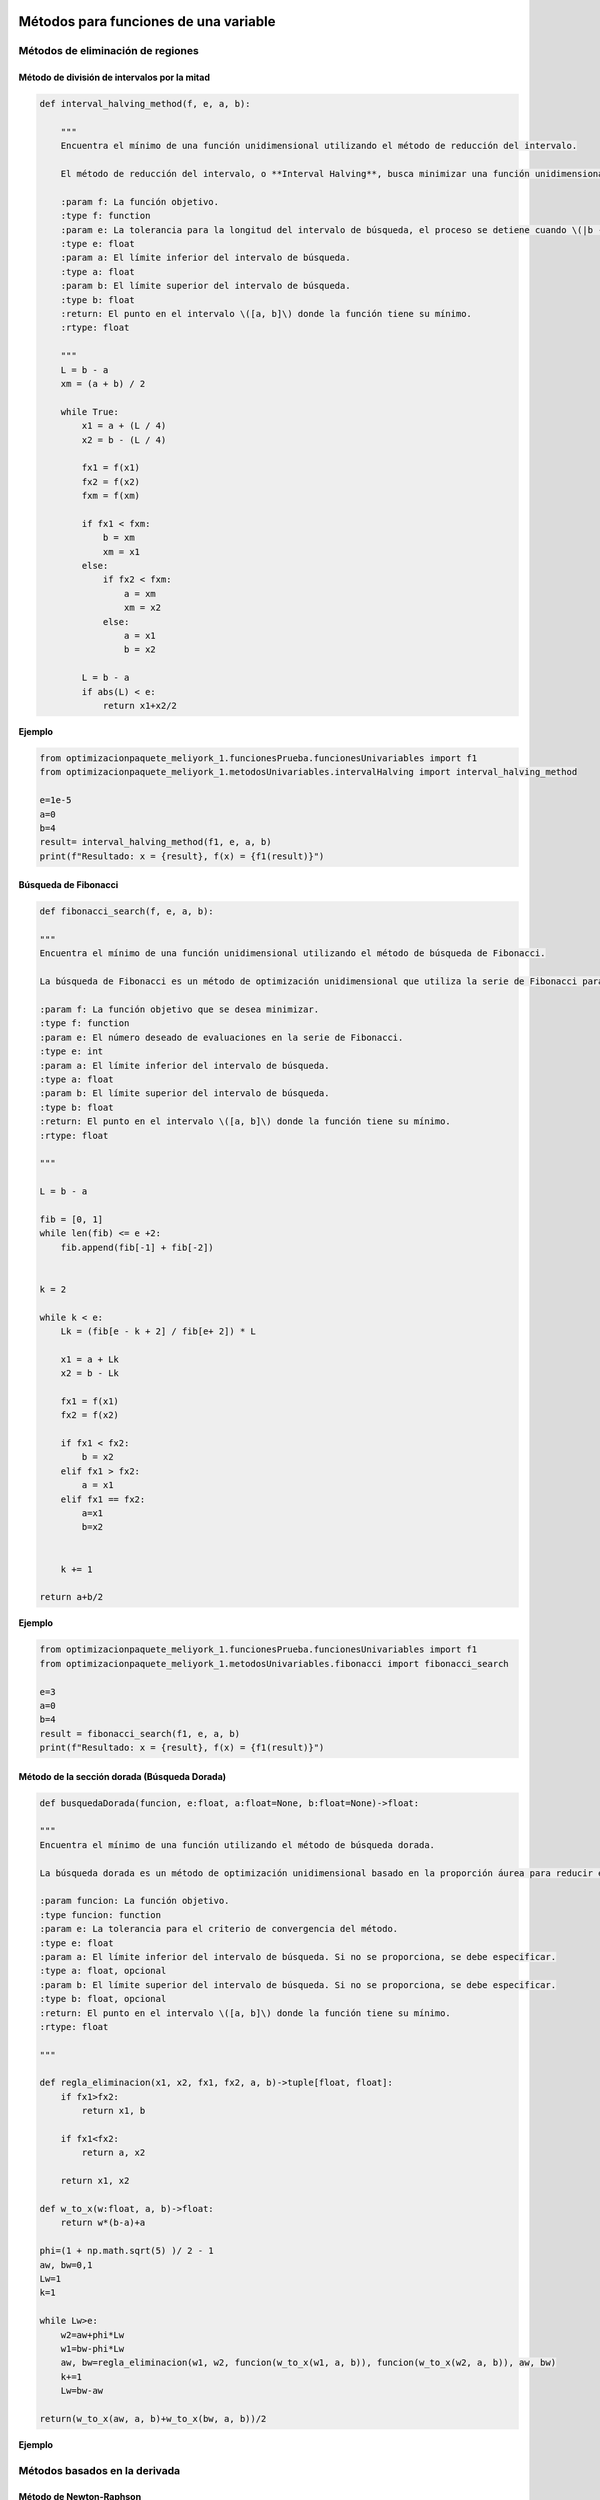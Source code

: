.. _algoritmos:

Métodos para funciones de una variable
======================================

Métodos de eliminación de regiones
----------------------------------

Método de división de intervalos por la mitad
^^^^^^^^^^^^^^^^^^^^^^^^^^^^^^^^^^^^^^^^^^^^^

.. code-block:: python
    
    def interval_halving_method(f, e, a, b):
        
        """
        Encuentra el mínimo de una función unidimensional utilizando el método de reducción del intervalo.

        El método de reducción del intervalo, o **Interval Halving**, busca minimizar una función unidimensional reduciendo el intervalo de búsqueda en cada iteración, eligiendo entre dos puntos que se encuentran a la mitad de la longitud del intervalo.

        :param f: La función objetivo.
        :type f: function
        :param e: La tolerancia para la longitud del intervalo de búsqueda, el proceso se detiene cuando \(|b - a| < e\).
        :type e: float
        :param a: El límite inferior del intervalo de búsqueda.
        :type a: float
        :param b: El límite superior del intervalo de búsqueda.
        :type b: float
        :return: El punto en el intervalo \([a, b]\) donde la función tiene su mínimo.
        :rtype: float

        """
        L = b - a
        xm = (a + b) / 2

        while True:
            x1 = a + (L / 4)
            x2 = b - (L / 4)

            fx1 = f(x1)
            fx2 = f(x2)
            fxm = f(xm)

            if fx1 < fxm:
                b = xm
                xm = x1
            else:
                if fx2 < fxm:
                    a = xm
                    xm = x2
                else:
                    a = x1
                    b = x2

            L = b - a
            if abs(L) < e:
                return x1+x2/2 
            
**Ejemplo**

.. code-block:: python
    
    from optimizacionpaquete_meliyork_1.funcionesPrueba.funcionesUnivariables import f1
    from optimizacionpaquete_meliyork_1.metodosUnivariables.intervalHalving import interval_halving_method
    
    e=1e-5
    a=0
    b=4
    result= interval_halving_method(f1, e, a, b)
    print(f"Resultado: x = {result}, f(x) = {f1(result)}")
    


Búsqueda de Fibonacci
^^^^^^^^^^^^^^^^^^^^^^^^^^^^^^^^^^^^^^^^^^^^^

.. code-block:: python
   
    def fibonacci_search(f, e, a, b):
    
    """
    Encuentra el mínimo de una función unidimensional utilizando el método de búsqueda de Fibonacci.

    La búsqueda de Fibonacci es un método de optimización unidimensional que utiliza la serie de Fibonacci para reducir el intervalo de búsqueda de manera eficiente.

    :param f: La función objetivo que se desea minimizar.
    :type f: function
    :param e: El número deseado de evaluaciones en la serie de Fibonacci.
    :type e: int
    :param a: El límite inferior del intervalo de búsqueda.
    :type a: float
    :param b: El límite superior del intervalo de búsqueda.
    :type b: float
    :return: El punto en el intervalo \([a, b]\) donde la función tiene su mínimo.
    :rtype: float

    """
    
    L = b - a

    fib = [0, 1]
    while len(fib) <= e +2:
        fib.append(fib[-1] + fib[-2])

    
    k = 2

    while k < e:
        Lk = (fib[e - k + 2] / fib[e+ 2]) * L

        x1 = a + Lk
        x2 = b - Lk

        fx1 = f(x1)
        fx2 = f(x2)

        if fx1 < fx2:
            b = x2
        elif fx1 > fx2:
            a = x1
        elif fx1 == fx2:
            a=x1
            b=x2

        
        k += 1

    return a+b/2



**Ejemplo**

.. code-block:: python   

    from optimizacionpaquete_meliyork_1.funcionesPrueba.funcionesUnivariables import f1
    from optimizacionpaquete_meliyork_1.metodosUnivariables.fibonacci import fibonacci_search
    
    e=3
    a=0
    b=4
    result = fibonacci_search(f1, e, a, b)
    print(f"Resultado: x = {result}, f(x) = {f1(result)}")


Método de la sección dorada (Búsqueda Dorada)
^^^^^^^^^^^^^^^^^^^^^^^^^^^^^^^^^^^^^^^^^^^^^
.. code-block:: python 
    
    def busquedaDorada(funcion, e:float, a:float=None, b:float=None)->float:
    
    """
    Encuentra el mínimo de una función utilizando el método de búsqueda dorada.

    La búsqueda dorada es un método de optimización unidimensional basado en la proporción áurea para reducir el intervalo de búsqueda de manera eficiente.

    :param funcion: La función objetivo.
    :type funcion: function
    :param e: La tolerancia para el criterio de convergencia del método.
    :type e: float
    :param a: El límite inferior del intervalo de búsqueda. Si no se proporciona, se debe especificar.
    :type a: float, opcional
    :param b: El límite superior del intervalo de búsqueda. Si no se proporciona, se debe especificar.
    :type b: float, opcional
    :return: El punto en el intervalo \([a, b]\) donde la función tiene su mínimo.
    :rtype: float

    """
    
    def regla_eliminacion(x1, x2, fx1, fx2, a, b)->tuple[float, float]:
        if fx1>fx2:
            return x1, b
        
        if fx1<fx2:
            return a, x2
        
        return x1, x2 

    def w_to_x(w:float, a, b)->float:
        return w*(b-a)+a 
    
    phi=(1 + np.math.sqrt(5) )/ 2 - 1
    aw, bw=0,1
    Lw=1
    k=1

    while Lw>e:
        w2=aw+phi*Lw
        w1=bw-phi*Lw
        aw, bw=regla_eliminacion(w1, w2, funcion(w_to_x(w1, a, b)), funcion(w_to_x(w2, a, b)), aw, bw)
        k+=1
        Lw=bw-aw

    return(w_to_x(aw, a, b)+w_to_x(bw, a, b))/2


**Ejemplo**

.. code-block:: python
    :Ejemplo:

    from optimizacionpaquete_meliyork_1.funcionesPrueba.funcionesUnivariables import f1
    from optimizacionpaquete_meliyork_1.metodosUnivariables.busquedaDorada import busquedaDorada
    
    e=0.1
    a=0
    b=4
    
    resul = busquedaDorada(f1, e, a, b)
    print(f"Resultado: x = {resul}, f(x) = {f1(resul)}")
 
Métodos basados en la derivada
----------------------------------

Método de Newton-Raphson
^^^^^^^^^^^^^^^^^^^^^^^^^^^^^^^^^^^^^^^^^^^^^
.. code-block:: python 
    def newton_raphson(x_0, f, E):
    """
    Encuentra una raíz de una función unidimensional utilizando el método de Newton-Raphson.

    El método de Newton-Raphson es un método iterativo para encontrar soluciones de ecuaciones no lineales. En cada iteración, el método utiliza la derivada de la función para aproximar una mejor solución a la raíz de la ecuación.

    :param x_0: El valor inicial para el punto de partida del método iterativo.
    :type x_0: float
    :param f: La función objetivo.
    :type f: function
    :param E: La tolerancia para el criterio de convergencia, el proceso se detiene cuando \(|f'(x_{\text{next}})| < E\).
    :type E: float
    :return: El valor de \(x\) que aproxima una raíz de la función.
    :rtype: float

    """
    def primera_derivada(x, f):
        delta = 0.0001
        return (f(x + delta) - f(x - delta)) / (2 * delta)

    def segunda_derivada(x, f):
        delta = 0.0001
        return (f(x + delta) - 2 * f(x) + f(x - delta)) / (delta ** 2)
    
    k = 1

    while True:
        f_primera = primera_derivada(x_0, f)
        f_segunda = segunda_derivada(x_0, f)
        x_next = x_0 - (f_primera / f_segunda)
        f_prima_next = primera_derivada(x_next, f)
        
        if abs(f_prima_next) < E:
            break
        
        k += 1
        x_0 = x_next

    return x_next

**Ejemplo**

.. code-block:: python

    from optimizacionpaquete_meliyork_1.funcionesPrueba.funcionesUnivariables import f1
    from optimizacionpaquete_meliyork_1.metodosUnivariables.newtonRaphson import newton_raphson
    
    x_0=1
    E=0.1
    resul= newton_raphson(x_0, f1, E)
    print(f"Resultado: x = {resul}, f(x) = {f1(resul)}")


Método de bisección
^^^^^^^^^^^^^^^^^^^^^^^^^^^^^^^^^^^^^^^^^^^^^
.. code-block:: python 
    
    def biseccion(f, e, a, b):
    """
    Realiza la búsqueda de la raíz de la derivada de la función `f` utilizando el método de bisección.

    Este método encuentra un punto donde la primera derivada de la función `f` es cero, lo cual puede indicar un máximo o un mínimo local.

    :param f: La función objetivo
    :type f: function
    :param e: La tolerancia para el criterio de convergencia.
    :type e: float
    :param a: El límite inferior del intervalo de búsqueda.
    :type a: float
    :param b: El límite superior del intervalo de búsqueda.
    :type b: float
    :return: El punto donde la primera derivada de `f` es cero.
    :rtype: float

    """
    
    def primera_derivada(x, f):
        delta = 0.0001
        return (f(x + delta) - f(x - delta)) / (2 * delta)
    
    a = np.random.uniform(a, b)
    b = np.random.uniform(a, b)
    
    while(primera_derivada(a,f) > 0):
        a = np.random.uniform(a, b)
    
    while (primera_derivada(b,f) < 0): 
        b = np.random.uniform(a, b)
    
    x1=a
    x2=b
    
    while True:
        z = (x1 + x2) / 2
        f_primaz = primera_derivada(z, f)
    
        if abs(f_primaz) < e:  
            break
        elif f_primaz < 0:
            x1 = z
        elif f_primaz > 0:
            x2 = z

    return x1+x2/2

**Ejemplo**

.. code-block:: python

    from optimizacionpaquete_meliyork_1.funcionesPrueba.funcionesUnivariables import f1
    from optimizacionpaquete_meliyork_1.metodosUnivariables.biseccion import biseccion
    e=0.1
    a=0.1
    b=10
    result = biseccion(f1, e, a, b)
    print(result)


Método de secante
^^^^^^^^^^^^^^^^^^^^^^^^^^^^^^^^^^^^^^^^^^^^^
.. code-block:: python 
    
    def secante(f, e, a, b):
    """
    Encuentra una raíz de una función unidimensional utilizando el método de la secante.

    El método de la secante es una técnica iterativa para encontrar soluciones de ecuaciones no lineales. A diferencia del método de Newton-Raphson, la secante no requiere el cálculo de la derivada, sino que utiliza una aproximación basada en dos puntos previos.

    :param f: La función para la cual se busca una raíz.
    :type f: function
    :param e: La tolerancia para el criterio de convergencia.
    :type e: float
    :param a: El límite inferior del intervalo de búsqueda.
    :type a: float
    :param b: El límite superior del intervalo de búsqueda.
    :type b: float
    :return: El valor de \(x\) que aproxima una raíz de la función.
    :rtype: float

    """
    
    def primera_derivada(x, f):
        delta = 0.0001
        return (f(x + delta) - f(x - delta)) / (2 * delta)
       
    a = np.random.uniform(a, b)
    b = np.random.uniform(a, b)
    x1 = a
    x2 = b
    
    while True:
        z= x2- ( (primera_derivada(x2, f))  / (    ( (primera_derivada(x2, f)) - (primera_derivada(x1,f)) ) /   (x2-x1)   )     )
        f_primaz = primera_derivada(z, f)
    
        if abs(x2 - x1) < e: 
            break
        elif f_primaz < 0:
            x1 = z
        elif f_primaz > 0:
            x2 = z

    return x1+x2/2

**Ejemplo**

.. code-block:: python
 
    from optimizacionpaquete_meliyork_1.funcionesPrueba.funcionesUnivariables import f1
    from optimizacionpaquete_meliyork_1.metodosUnivariables.secante import secante
    e=0.1
    a=0.1
    b=10

    resul = secante(f1, 1e-5, 1.0, 2.0)
    print(f"Resultado: x = {resul}, f(x) = {f1(raiz)}")



Métodos para funciones multivariadas
======================================

Métodos directos
----------------------------------

Caminata aleatoria 
^^^^^^^^^^^^^^^^^^^^^^^^^^^^^^^^^^^^^^^^^^^^^

.. code-block:: python 
    
    def caminata_aleatoria(f, x0, step, iter_max):
        
        """
        Este método intenta encontrar un mínimo local de la función `f` realizando 
        pasos aleatorios desde el punto inicial `x0`.

        :param f: La función objetivo que se va a minimizar.
        :type f: function
        :param x0: El punto inicial desde donde se empieza la caminata aleatoria.
        :type x0: numpy.ndarray
        :param step: La magnitud máxima del paso aleatorio.
        :type step: float
        :param iter_max: El número máximo de iteraciones a realizar.
        :type iter_max: int
        :return: El punto donde se encontró el mínimo local.
        :rtype: numpy.ndarray
        :raises ValueError: Si `x0` no es un numpy.ndarray.
        
        """
        x = x0
        
        for i in range(iter_max):
            x_nuevo = x + np.random.uniform(-step, step, size=x.shape)
            if f(x_nuevo) < f(x):
                x = x_nuevo
        return x
        

**Ejemplo**

.. code-block:: python
    
    from optimizacionpaquete_meliyork_1.funcionesPrueba.funcionesMultivariables import himmelblau
    from optimizacionpaquete_meliyork_1.metodosMultivariables.caminataAleatoria import caminata_aleatoria

    x0 = np.array([1.0, 1.0])
    step = 0.1
    iter_max = 1000
    result = caminata_aleatoria(himmelblau, x0, step, iter_max)
    print(result)


Método de Nelder y Mead (Simplex) 
^^^^^^^^^^^^^^^^^^^^^^^^^^^^^^^^^^^^^^^^^^^^^

.. code-block:: python 
    
    def nelder_mead(funcion, inicio):
    
    """
    Este método intenta encontrar un mínimo local de la función `funcion` utilizando un algoritmo de búsqueda directa conocido como el método simplex de Nelder-Mead.

    :param funcion: La función objetivo que se va a minimizar.
    :type funcion: function
    :param inicio: El punto inicial desde donde comienza la optimización.
    :type inicio: list or numpy.ndarray
    :return: El punto donde se encontró el mínimo local.
    :rtype: numpy.ndarray
    
    """
    dimensiones = len(inicio)
    alfa = 1.0
    gamma = 2.0
    beta = 0.5
    tolerancia = 1e-5
    iter_max = 1000
    
    delta1 = (np.sqrt(dimensiones + 1) + dimensiones - 1) / (dimensiones * np.sqrt(2)) * alfa
    delta2 = (np.sqrt(dimensiones + 1) - 1) / (dimensiones * np.sqrt(2)) * alfa
    
    simplex = np.zeros((dimensiones + 1, dimensiones))
    simplex[0] = inicio
    
    for i in range(1, dimensiones + 1):
        punto = inicio.copy()
        punto[i - 1] += delta1
        for j in range(dimensiones):
            if j != i - 1:
                punto[j] += delta2
        simplex[i] = punto
    
    for iteracion in range(iter_max):
        simplex = sorted(simplex, key=funcion)
        simplex = np.array(simplex)
        
        centroide = np.mean(simplex[:-1], axis=0)
        reflexion = 2 * centroide - simplex[-1]
        
        if funcion(reflexion) < funcion(simplex[0]):
            expansion = centroide + gamma * (centroide - simplex[-1])
            nuevo_punto = expansion if funcion(expansion) < funcion(reflexion) else reflexion
        elif funcion(reflexion) >= funcion(simplex[-2]):
            if funcion(reflexion) < funcion(simplex[-1]):
                contraccion_fuera = centroide + beta * (reflexion - centroide)
                nuevo_punto = contraccion_fuera
            else:
                contraccion_dentro = centroide - beta * (centroide - simplex[-1])
                nuevo_punto = contraccion_dentro
        else:
            nuevo_punto = reflexion
        
        simplex[-1] = nuevo_punto
        
        if np.sqrt(np.mean([(funcion(x) - funcion(centroide))**2 for x in simplex])) <= tolerancia:
            break

    simplex = sorted(simplex, key=funcion)
    simplex = np.array(simplex)
    
    return simplex[0]


**Ejemplo**

.. code-block:: python
    
    from optimizacionpaquete_meliyork_1.funcionesPrueba.funcionesMultivariables import himmelblau
    from optimizacionpaquete_meliyork_1.metodosMultivariables.nelderMeadSimplex import nelder_mead
    
    inicio = np.array([-1.2, 1.0])
    >result = nelder_mead(himmelblau, inicio)
    print(result)



Método de Hooke-Jeeves
^^^^^^^^^^^^^^^^^^^^^^^^^^^^^^^^^^^^^^^^^^^^^

.. code-block:: python
    
    def hooke_jeeves(f, x_initial, delta, alpha, epsilon):
        
        """
        Este método intenta encontrar un mínimo local de la función `f` utilizando un algoritmo de búsqueda directa.

        :param f: La función objetivo que se va a minimizar.
        :type f: function
        :param x_initial: El punto inicial desde donde comienza la optimización.
        :type x_initial: list or numpy.ndarray
        :param delta: El tamaño del paso para la búsqueda exploratoria.
        :type delta: list or numpy.ndarray
        :param alpha: El factor de reducción para el tamaño del paso.
        :type alpha: float
        :param epsilon: El umbral para determinar la convergencia.
        :type epsilon: float
        :return: El punto donde se encontró el mínimo local.
        :rtype: numpy.ndarray
        :raises ValueError: Si `x_initial` o `delta` no son listas o numpy.ndarrays.
        
        """
        def movimiento_exploratorio(xc, delta, func):
            x = np.copy(xc)
            for i in range(len(x)):
                f = func(x)
                x[i] += delta[i]
                f_mas = func(x)
                if f_mas < f:
                    f = f_mas
                else:
                    x[i] -= 2*delta[i]
                    f_menos = func(x)
                    if f_menos < f:
                        f = f_menos
                    else:
                        x[i] += delta[i]
            return x
        
        x = np.array(x_initial)
        delta = np.array(delta)
        while True:
            x_nuevo = movimiento_exploratorio(x, delta, f)
            
            if np.array_equal(x, x_nuevo):
                if np.linalg.norm(delta) < epsilon:
                    break
                else:
                    delta /= alpha
                    continue
            
            x_p = x_nuevo + (x_nuevo - x)
            x_p_nuevo = movimiento_exploratorio(x_p, delta, f)
            
            if f(x_p_nuevo) < f(x_nuevo):
                x = x_p_nuevo
            else:
                x = x_nuevo
        
        return x 

**Ejemplo**

.. code-block:: python

    from optimizacionpaquete_meliyork_1.funcionesPrueba.funcionesMultivariables import himmelblau
    from optimizacionpaquete_meliyork_1.metodosMultivariables.hookeJeeves import hooke_jeeves

    x_initial = [-5, -2.5]
    delta = [0.5, 0.25]
    alpha = 2
    epsilon = 0.1
    result = hooke_jeeves(himmelblau, x_initial, delta, alpha, epsilon)
    print(result)


Métodos de gradiente
----------------------------------

Método de Cauchy
^^^^^^^^^^^^^^^^^^^^^^^^^^^^^^^^^^^^^^^^^^^^^

.. code-block:: python 
    
    def cauchy(f, x0, epsilon1, epsilon2,  maxiter, metodo):
    
    """
    Este método intenta encontrar un mínimo local de la función `f` usando el gradiente descendente y una búsqueda de línea
    con el método especificado.

    :param f: La función objetivo que se va a minimizar.
    :type f: function
    :param x0: El punto inicial desde donde comienza la optimización.
    :type x0: numpy.ndarray
    :param epsilon1: El umbral para la norma del gradiente bajo el cual se considera que la solución ha convergido.
    :type epsilon1: float
    :param epsilon2: El umbral para la norma del cambio relativo en `xk` bajo el cual se considera que la solución ha convergido.
    :type epsilon2: float
    :param maxiter: El número máximo de iteraciones.
    :type maxiter: int
    :param metodo: El método de búsqueda de línea a utilizar.
    :type metodo: function
    :return: El punto donde se encontró el mínimo local.
    :rtype: numpy.ndarray
    :raises ValueError: Si `x0` no es un numpy.ndarray.
    
    :Ejemplo:

    >>> import numpy as np
    >>> def f(x):
    >>>     return np.sum(x**2)
    >>> def fibonacci_search(f, e, a, b):
    >>>     L = b - a
    >>>     fib = [0, 1]
    >>>     while len(fib) <= e + 2:
    >>>         fib.append(fib[-1] + fib[-2])
    >>>     k = 2
    >>>     while k < e:
    >>>         Lk = (fib[e - k + 2] / fib[e + 2]) * L
    >>>         x1 = a + Lk
    >>>         x2 = b - Lk
    >>>         fx1 = f(x1)
    >>>         fx2 = f(x2)
    >>>         if fx1 < fx2:
    >>>             b = x2
    >>>         elif fx1 > fx2:
    >>>             a = x1
    >>>         elif fx1 == fx2:
    >>>             a = x1
    >>>             b = x2
    >>>         k += 1
    >>>     return (a + b) / 2
    
    """
    def gradiente(f, x, deltaX=0.001):
        grad=[]
        for i in range(0, len(x)):
            xp=x.copy()
            xn=x.copy()
            xp[i]=xp[i]+deltaX
            xn[i]=xn[i]-deltaX
            grad.append((f(xp)-f(xn))/(2*deltaX))
        return grad
    
    terminar=False
    xk=x0
    k=0

    while not terminar:
        grad=np.array(gradiente(f, xk))

        if np.linalg.norm(grad)<epsilon1 or k>=maxiter:
            terminar=True
        else:
            def alpha_funcion(alpha):
                return f(xk-alpha*grad)
            
            alpha=metodo(alpha_funcion, e=epsilon2, a=0.0, b=1.0) 
            x_k1=xk-alpha*grad

            if np.linalg.norm(x_k1-xk)/(np.linalg.norm(xk)+0.00001) <= epsilon2:
                terminar=True
            else:
                k=k+1
                xk=x_k1
    return xk

**Ejemplo**

.. code-block:: python

  
    from optimizacionpaquete_meliyork_1.funcionesPrueba.funcionesMultivariables import himmelblau
    from optimizacionpaquete_meliyork_1.metodosUnivariables.fibonacci import fibonacci_search
    from optimizacionpaquete_meliyork_1.metodosMultivariables.cauchy import cauchy

    x0=np.array([0.0, 0.0])
    epsilon1=0.001
    epsilon2=0.001
    max_iter=100
    alpha=0.2
    result = print(cauchy(himmelblau, x0, epsilon1, epsilon2, max_iter, fibonacci_search))
    print(result)
 


Método de Fletcher-Reeves
^^^^^^^^^^^^^^^^^^^^^^^^^^^^^^^^^^^^^^^^^^^^^

.. code-block:: python 

    def fletcherReeves(f, x0, epsilon1, epsilon2, epsilon3, metodo):

    """
    Este método intenta encontrar un mínimo local de la función `f` utilizando gradiente conjugado con la actualización
    de Fletcher-Reeves.

    :param f: La función objetivo que se va a minimizar.
    :type f: function
    :param x0: El punto inicial desde donde comienza la optimización.
    :type x0: numpy.ndarray
    :param epsilon1: El umbral para la búsqueda de línea.
    :type epsilon1: float
    :param epsilon2: El umbral para el cambio relativo en `x`.
    :type epsilon2: float
    :param epsilon3: El umbral para la norma del gradiente bajo el cual se considera que la solución ha convergido.
    :type epsilon3: float
    :param metodo: El método de búsqueda de línea a utilizar.
    :type metodo: function
    :return: El punto donde se encontró el mínimo local.
    :rtype: numpy.ndarray
    :raises ValueError: Si `x0` no es un numpy.ndarray.

    """

    def gradiente(f, x, deltaX=0.001):
        grad = []
        for i in range(len(x)):
            xp = x.copy()
            xn = x.copy()
            xp[i] = xp[i] + deltaX
            xn[i] = xn[i] - deltaX
            grad.append((f(xp) - f(xn)) / (2 * deltaX))
        return np.array(grad)

    x = x0
    grad = gradiente(f, x)
    s = -grad
    k = 0

    while True:
        alpha = metodo(lambda alpha: f(x + alpha * s), e=epsilon1, a=0.0, b=1.0)
        x_next = x + alpha * s
        grad_next = gradiente(f, x_next)

        if np.linalg.norm(x_next - x) / np.linalg.norm(x) <= epsilon2 or np.linalg.norm(grad_next) <= epsilon3:
            break

        beta = np.linalg.norm(grad_next) ** 2 / np.linalg.norm(grad) ** 2
        s = -grad_next + beta * s

        x = x_next
        grad = grad_next
        k += 1

    return x

**Ejemplo**

.. code-block:: python

    from optimizacionpaquete_meliyork_1.funcionesPrueba.funcionesMultivariables import himmelblau
    from optimizacionpaquete_meliyork_1.metodosUnivariables.fibonacci import fibonacci_search
    from optimizacionpaquete_meliyork_1.metodosMultivariables.cauchy import cauchy
  
    x0 = np.array([2.0, 3.0])
    epsilon1 = 0.001
    epsilon2 = 0.001
    epsilon3 = 0.001
    result = fletcherReeves(himmelblau, x0, epsilon1, epsilon2, epsilon3, fibonacci_search)
    print(result)



Método de Newton
^^^^^^^^^^^^^^^^^^^^^^^^^^^^^^^^^^^^^^^^^^^^^

.. code-block:: python 
    
    def newton(f, x0, epsilon1, epsilon2, maxiter, metodo):

        """
        Este método intenta encontrar un mínimo local de la función `f` utilizando el método de Newton, que emplea tanto el gradiente como la matriz Hessiana de la función objetivo.

        :param f: La función objetivo.
        :type f: function
        :param x0: Punto inicial.
        :type x0: list or numpy.ndarray
        :param epsilon1: Criterio de convergencia basado en el gradiente.
        :type epsilon1: float
        :param epsilon2: Criterio de convergencia basado en el cambio en las variables.
        :type epsilon2: float
        :param maxiter: Número máximo de iteraciones permitidas.
        :type maxiter: int
        :param metodo: Método de búsqueda de línea para determinar el paso óptimo.
        :type metodo: function
        :return: El punto donde se encontró el mínimo local.
        :rtype: numpy.ndarray

        """
        terminar = False
        xk = x0
        k = 0

        def gradiente(f, x, deltaX=0.001):
            grad = []
            for i in range(len(x)):
                xp = x.copy()
                xn = x.copy()
                xp[i] = xp[i] + deltaX
                xn[i] = xn[i] - deltaX
                grad.append((f(xp) - f(xn)) / (2 * deltaX))
            return np.array(grad)
        
        def hessian_matrix(f, x, deltaX):
            fx = f(x)
            N = len(x)
            H = []
            for i in range(N):
                hi = []
                for j in range(N):
                    if i == j:
                        xp = x.copy()
                        xn = x.copy()
                        xp[i] = xp[i] + deltaX
                        xn[i] = xn[i] - deltaX
                        hi.append((f(xp) - 2 * fx + f(xn)) / (deltaX ** 2))
                    else:
                        xpp = x.copy()
                        xpn = x.copy()
                        xnp = x.copy()
                        xnn = x.copy()
                        xpp[i] = xpp[i] + deltaX
                        xpp[j] = xpp[j] + deltaX
                        xpn[i] = xpn[i] + deltaX
                        xpn[j] = xpn[j] - deltaX
                        xnp[i] = xnp[i] - deltaX
                        xnp[j] = xnp[j] + deltaX
                        xnn[i] = xnn[i] - deltaX
                        xnn[j] = xnn[j] - deltaX
                        hi.append((f(xpp) - f(xpn) - f(xnp) + f(xnn)) / (4 * deltaX ** 2))
                H.append(hi)
            return np.array(H)

        while not terminar:
            grad = np.array(gradiente(f, xk))
            hessian = hessian_matrix(f, xk, deltaX=0.001)
            hessian_inv = np.linalg.inv(hessian)

            if np.linalg.norm(grad) < epsilon1 or k >= maxiter:
                terminar = True
            else:
                def alpha_funcion(alpha):
                    return f(xk - alpha * np.dot(hessian_inv, grad))

                alpha = metodo(alpha_funcion, e=epsilon2, a=0.0, b=1.0)
                x_k1 = xk - alpha * np.dot(hessian_inv, grad)

                if np.linalg.norm(x_k1 - xk) / (np.linalg.norm(xk) + 0.00001) <= epsilon2:
                    terminar = True
                else:
                    k += 1
                    xk = x_k1
        return xk

**Ejemplo**

.. code-block:: python

    from optimizacionpaquete_meliyork_1.funcionesPrueba.funcionesMultivariables import himmelblau
    from optimizacionpaquete_meliyork_1.metodosUnivariables.busquedaDorada import busquedaDorada
    from optimizacionpaquete_meliyork_1.metodosMultivariables.newton import newton

    x0=np.array([0.0, 0.0])
    epsilon1=0.001
    epsilon2=0.001
    max_iter=100
    result = newton(himmelblau, x0, epsilon1, epsilon2, 1000, fibonacci_search)
    print(f"Resultado: x = {result}, f(x) = {rosenbrock(result)}")